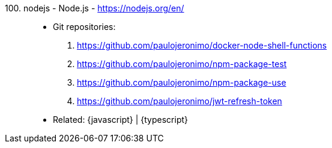 [#nodejs]#100. nodejs - Node.js# - https://nodejs.org/en/::
* Git repositories:
. https://github.com/paulojeronimo/docker-node-shell-functions
. https://github.com/paulojeronimo/npm-package-test
. https://github.com/paulojeronimo/npm-package-use
. https://github.com/paulojeronimo/jwt-refresh-token
* Related: {javascript} | {typescript}
